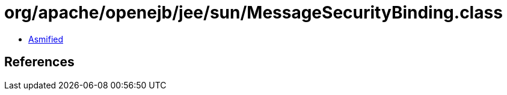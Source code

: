 = org/apache/openejb/jee/sun/MessageSecurityBinding.class

 - link:MessageSecurityBinding-asmified.java[Asmified]

== References

